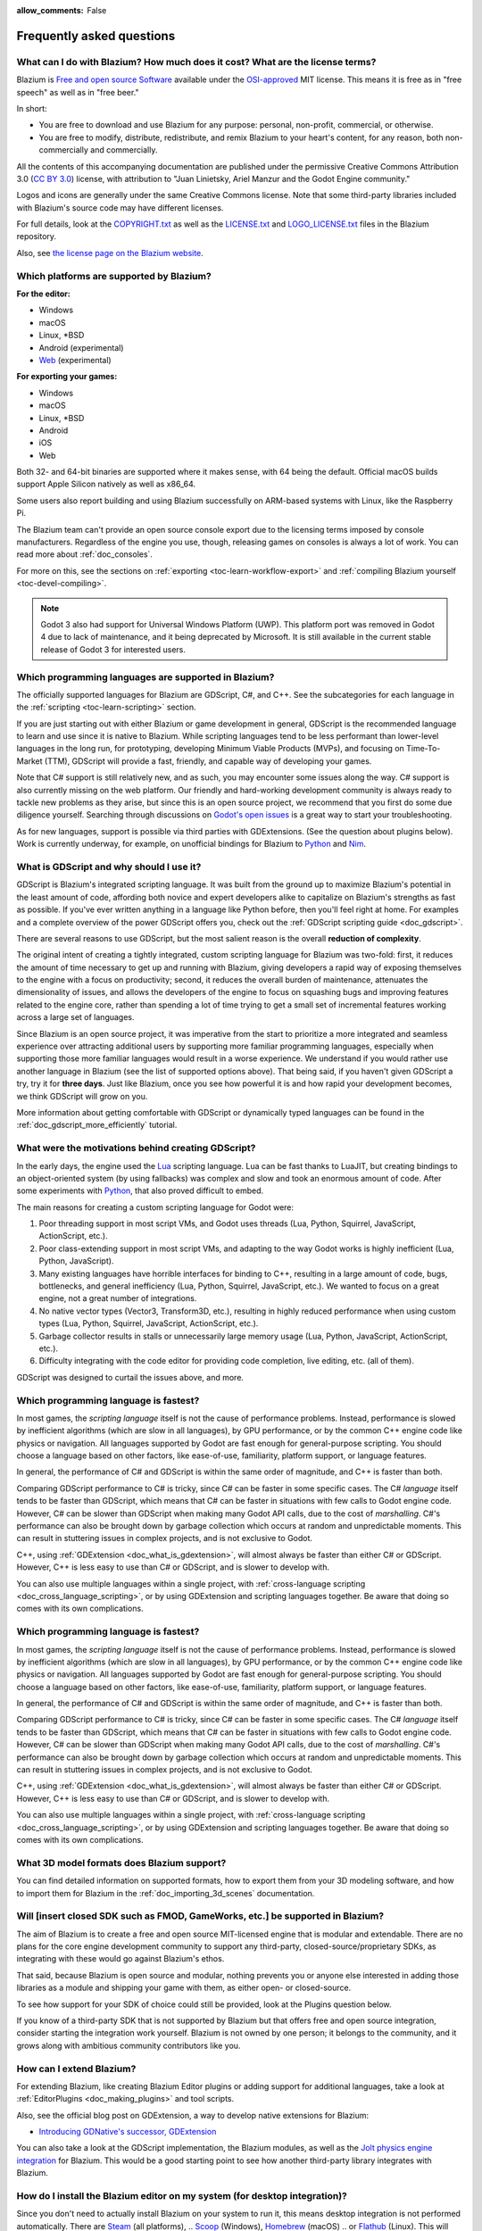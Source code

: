 :allow_comments: False

.. meta::
    :keywords: FAQ

.. _doc_faq:

Frequently asked questions
==========================

What can I do with Blazium? How much does it cost? What are the license terms?
----------------------------------------------------------------------------

Blazium is `Free and open source Software <https://en.wikipedia.org/wiki/Free_and_open_source_software>`_
available under the `OSI-approved <https://opensource.org/licenses/MIT>`_ MIT license. This means it is
free as in "free speech" as well as in "free beer."

In short:

* You are free to download and use Blazium for any purpose: personal, non-profit, commercial, or otherwise.
* You are free to modify, distribute, redistribute, and remix Blazium to your heart's content, for any reason,
  both non-commercially and commercially.

All the contents of this accompanying documentation are published under the permissive Creative Commons
Attribution 3.0 (`CC BY 3.0 <https://creativecommons.org/licenses/by/3.0/>`_) license, with attribution
to "Juan Linietsky, Ariel Manzur and the Godot Engine community."

Logos and icons are generally under the same Creative Commons license. Note
that some third-party libraries included with Blazium's source code may have
different licenses.

For full details, look at the `COPYRIGHT.txt <https://github.com/blazium-engine/blazium/blob/master/COPYRIGHT.txt>`_
as well as the `LICENSE.txt <https://github.com/blazium-engine/blazium/blob/blazium-dev/LICENSE.txt>`_
and `LOGO_LICENSE.txt <https://github.com/blazium-engine/blazium/blob/blazium-dev/LOGO_LICENSE.txt>`_ files
in the Blazium repository.

Also, see `the license page on the Blazium website <https://blazium.app/licenses>`_.

Which platforms are supported by Blazium?
---------------------------------------

**For the editor:**

* Windows
* macOS
* Linux, \*BSD
* Android (experimental)
* `Web <https://editor-nightly.blazium.app/>`__ (experimental)

**For exporting your games:**

* Windows
* macOS
* Linux, \*BSD
* Android
* iOS
* Web

Both 32- and 64-bit binaries are supported where it makes sense, with 64
being the default. Official macOS builds support Apple Silicon natively as well as x86_64.

Some users also report building and using Blazium successfully on ARM-based
systems with Linux, like the Raspberry Pi.

The Blazium team can't provide an open source console export due to the licensing
terms imposed by console manufacturers. Regardless of the engine you use,
though, releasing games on consoles is always a lot of work. You can read more
about :ref:`doc_consoles`.

For more on this, see the sections on :ref:`exporting <toc-learn-workflow-export>`
and :ref:`compiling Blazium yourself <toc-devel-compiling>`.

.. note::

    Godot 3 also had support for Universal Windows Platform (UWP). This platform
    port was removed in Godot 4 due to lack of maintenance, and it being
    deprecated by Microsoft. It is still available in the current stable release
    of Godot 3 for interested users.

Which programming languages are supported in Blazium?
---------------------------------------------------

The officially supported languages for Blazium are GDScript, C#, and C++.
See the subcategories for each language in the :ref:`scripting <toc-learn-scripting>` section.

If you are just starting out with either Blazium or game development in general,
GDScript is the recommended language to learn and use since it is native to Blazium.
While scripting languages tend to be less performant than lower-level languages in
the long run, for prototyping, developing Minimum Viable Products (MVPs), and
focusing on Time-To-Market (TTM), GDScript will provide a fast, friendly, and capable
way of developing your games.

Note that C# support is still relatively new, and as such, you may encounter
some issues along the way. C# support is also currently missing on the web
platform. Our friendly and hard-working development community is always
ready to tackle new problems as they arise, but since this is an open source
project, we recommend that you first do some due diligence yourself. Searching
through discussions on
`Godot's open issues <https://github.com/godotengine/godot/issues?q=is%3Aopen+is%3Aissue+label%3Atopic%3Adotnet>`__
is a great way to start your troubleshooting.

As for new languages, support is possible via third parties with GDExtensions. (See the question
about plugins below). Work is currently underway, for example, on unofficial bindings for Blazium
to `Python <https://github.com/touilleMan/godot-python>`_ and `Nim <https://github.com/pragmagic/godot-nim>`_.

.. _doc_faq_what_is_gdscript:

What is GDScript and why should I use it?
-----------------------------------------

GDScript is Blazium's integrated scripting language. It was built from the ground
up to maximize Blazium's potential in the least amount of code, affording both novice
and expert developers alike to capitalize on Blazium's strengths as fast as possible.
If you've ever written anything in a language like Python before, then you'll feel
right at home. For examples and a complete overview of the power GDScript offers
you, check out the :ref:`GDScript scripting guide <doc_gdscript>`.

There are several reasons to use GDScript, but the most salient reason is the overall
**reduction of complexity**.

The original intent of creating a tightly integrated, custom scripting language for
Blazium was two-fold: first, it reduces the amount of time necessary to get up and running
with Blazium, giving developers a rapid way of exposing themselves to the engine with a
focus on productivity; second, it reduces the overall burden of maintenance, attenuates
the dimensionality of issues, and allows the developers of the engine to focus on squashing
bugs and improving features related to the engine core, rather than spending a lot of time
trying to get a small set of incremental features working across a large set of languages.

Since Blazium is an open source project, it was imperative from the start to prioritize a
more integrated and seamless experience over attracting additional users by supporting
more familiar programming languages, especially when supporting those more familiar
languages would result in a worse experience. We understand if you would rather use
another language in Blazium (see the list of supported options above). That being said, if
you haven't given GDScript a try, try it for **three days**. Just like Blazium,
once you see how powerful it is and how rapid your development becomes, we think GDScript
will grow on you.

More information about getting comfortable with GDScript or dynamically typed
languages can be found in the :ref:`doc_gdscript_more_efficiently` tutorial.

What were the motivations behind creating GDScript?
---------------------------------------------------

In the early days, the engine used the `Lua <https://www.lua.org>`__ scripting
language. Lua can be fast thanks to LuaJIT, but creating bindings to an object-oriented
system (by using fallbacks) was complex and slow and took an enormous
amount of code. After some experiments with `Python <https://www.python.org>`__,
that also proved difficult to embed.

The main reasons for creating a custom scripting language for Godot were:

1. Poor threading support in most script VMs, and Godot uses threads
   (Lua, Python, Squirrel, JavaScript, ActionScript, etc.).
2. Poor class-extending support in most script VMs, and adapting to
   the way Godot works is highly inefficient (Lua, Python, JavaScript).
3. Many existing languages have horrible interfaces for binding to C++, resulting in a
   large amount of code, bugs, bottlenecks, and general inefficiency (Lua, Python,
   Squirrel, JavaScript, etc.). We wanted to focus on a great engine, not a great number
   of integrations.
4. No native vector types (Vector3, Transform3D, etc.), resulting in highly
   reduced performance when using custom types (Lua, Python, Squirrel,
   JavaScript, ActionScript, etc.).
5. Garbage collector results in stalls or unnecessarily large memory
   usage (Lua, Python, JavaScript, ActionScript, etc.).
6. Difficulty integrating with the code editor for providing code
   completion, live editing, etc. (all of them).

GDScript was designed to curtail the issues above, and more.

.. _doc_faq_which_programming_language_is_fastest:

Which programming language is fastest?
--------------------------------------

In most games, the *scripting language* itself is not the cause of performance
problems. Instead, performance is slowed by inefficient algorithms (which are
slow in all languages), by GPU performance, or by the common C++ engine code
like physics or navigation. All languages supported by Godot are fast enough for
general-purpose scripting. You should choose a language based on other factors,
like ease-of-use, familiarity, platform support, or language features.

In general, the performance of C# and GDScript is within the same order of
magnitude, and C++ is faster than both.

Comparing GDScript performance to C# is tricky, since C# can be faster in some
specific cases. The C# *language* itself tends to be faster than GDScript, which
means that C# can be faster in situations with few calls to Godot engine code.
However, C# can be slower than GDScript when making many Godot API calls, due
to the cost of *marshalling*. C#'s performance can also be brought down by garbage
collection which occurs at random and unpredictable moments. This can result in
stuttering issues in complex projects, and is not exclusive to Godot.

C++, using :ref:`GDExtension <doc_what_is_gdextension>`, will almost always be
faster than either C# or GDScript. However, C++ is less easy to use than C# or
GDScript, and is slower to develop with.

You can also use multiple languages within a single project, with
:ref:`cross-language scripting <doc_cross_language_scripting>`, or by using
GDExtension and scripting languages together. Be aware that doing so comes with
its own complications.

.. _doc_faq_which_programming_language_is_fastest:

Which programming language is fastest?
--------------------------------------

In most games, the *scripting language* itself is not the cause of performance
problems. Instead, performance is slowed by inefficient algorithms (which are
slow in all languages), by GPU performance, or by the common C++ engine code
like physics or navigation. All languages supported by Godot are fast enough for
general-purpose scripting. You should choose a language based on other factors,
like ease-of-use, familiarity, platform support, or language features.

In general, the performance of C# and GDScript is within the same order of
magnitude, and C++ is faster than both.

Comparing GDScript performance to C# is tricky, since C# can be faster in some
specific cases. The C# *language* itself tends to be faster than GDScript, which
means that C# can be faster in situations with few calls to Godot engine code.
However, C# can be slower than GDScript when making many Godot API calls, due
to the cost of *marshalling*. C#'s performance can also be brought down by garbage
collection which occurs at random and unpredictable moments. This can result in
stuttering issues in complex projects, and is not exclusive to Godot.

C++, using :ref:`GDExtension <doc_what_is_gdextension>`, will almost always be
faster than either C# or GDScript. However, C++ is less easy to use than C# or
GDScript, and is slower to develop with.

You can also use multiple languages within a single project, with
:ref:`cross-language scripting <doc_cross_language_scripting>`, or by using
GDExtension and scripting languages together. Be aware that doing so comes with
its own complications.

What 3D model formats does Blazium support?
-------------------------------------------

You can find detailed information on supported formats, how to export them from
your 3D modeling software, and how to import them for Blazium in the
:ref:`doc_importing_3d_scenes` documentation.

Will [insert closed SDK such as FMOD, GameWorks, etc.] be supported in Blazium?
-----------------------------------------------------------------------------

The aim of Blazium is to create a free and open source MIT-licensed engine that
is modular and extendable. There are no plans for the core engine development
community to support any third-party, closed-source/proprietary SDKs, as integrating
with these would go against Blazium's ethos.

That said, because Blazium is open source and modular, nothing prevents you or
anyone else interested in adding those libraries as a module and shipping your
game with them, as either open- or closed-source.

To see how support for your SDK of choice could still be provided, look at the
Plugins question below.

If you know of a third-party SDK that is not supported by Blazium but that offers
free and open source integration, consider starting the integration work yourself.
Blazium is not owned by one person; it belongs to the community, and it grows along
with ambitious community contributors like you.

How can I extend Blazium?
-----------------------

For extending Blazium, like creating Blazium Editor plugins or adding support
for additional languages, take a look at :ref:`EditorPlugins <doc_making_plugins>`
and tool scripts.

Also, see the official blog post on GDExtension, a way to develop native extensions for Blazium:

* `Introducing GDNative's successor, GDExtension <https://godotengine.org/article/introducing-gd-extensions>`_

You can also take a look at the GDScript implementation, the Blazium modules,
as well as the `Jolt physics engine integration <https://github.com/godot-jolt/godot-jolt>`__
for Blazium. This would be a good starting point to see how another
third-party library integrates with Blazium.

How do I install the Blazium editor on my system (for desktop integration)?
-------------------------------------------------------------------------

Since you don't need to actually install Blazium on your system to run it,
this means desktop integration is not performed automatically.
There are `Steam <https://store.steampowered.com/app/3293450/Blazium_Engine/>`__ (all platforms),
.. `Scoop <https://scoop.sh/>`__ (Windows), `Homebrew <https://brew.sh/>`__ (macOS)
.. or `Flathub <https://flathub.org/apps/details/org.blaziumengine.Blazium>`__ (Linux).
This will automatically perform the required steps for desktop integration.

Alternatively, you can manually perform the steps that an installer would do for you:

Windows
~~~~~~~

- Move the Blazium executable to a stable location (i.e. outside of your Downloads folder),
  so you don't accidentally move it and break the shortcut in the future.
- Right-click the Blazium executable and choose **Create Shortcut**.
- Move the created shortcut to ``%APPDATA%\Microsoft\Windows\Start Menu\Programs``.
  This is the user-wide location for shortcuts that will appear in the Start menu.
  You can also pin Blazium in the task bar by right-clicking the executable and choosing
  **Pin to Task Bar**.

macOS
~~~~~

Drag the extracted Blazium application to ``/Applications/Blazium.app``, then drag it
to the Dock if desired. Spotlight will be able to find Blazium as long as it's in
``/Applications`` or ``~/Applications``.

Linux
~~~~~

- Move the Blazium binary to a stable location (i.e. outside of your Downloads folder),
  so you don't accidentally move it and break the shortcut in the future.
- Rename and move the Blazium binary to a location present in your ``PATH`` environment variable.
  This is typically ``/usr/local/bin/blazium`` or ``/usr/bin/blazium``.
  Doing this requires administrator privileges,
  but this also allows you to
  :ref:`run the Blazium editor from a terminal <doc_command_line_tutorial>` by entering ``blazium``.

  - If you cannot move the Blazium editor binary to a protected location, you can
    keep the binary somewhere in your home directory, and modify the ``Path=``
    line in the ``.desktop`` file linked below to contain the full *absolute* path
    to the Blazium binary.

- Save `this .desktop file <https://raw.githubusercontent.com/blazium-engine/blazium/refs/heads/blazium-dev/misc/dist/linux/app.blazium.Blazium.desktop>`__
  to ``$HOME/.local/share/applications/``. If you have administrator privileges,
  you can also save the ``.desktop`` file to ``/usr/local/share/applications``
  to make the shortcut available for all users.

Is the Blazium editor a portable application?
-------------------------------------------

In its default configuration, Blazium is *semi-portable*. Its executable can run
from any location (including non-writable locations) and never requires
administrator privileges.

However, configuration files will be written to the user-wide configuration or
data directory. This is usually a good approach, but this means configuration files
will not carry across machines if you copy the folder containing the Blazium executable.
See :ref:`doc_data_paths` for more information.

If *true* portable operation is desired (e.g. for use on a USB stick),
follow the steps in :ref:`doc_data_paths_self_contained_mode`.

Why does Blazium prioritize Vulkan and OpenGL over Direct3D?
----------------------------------------------------------

Blazium aims for cross-platform compatibility and open standards first and
foremost. OpenGL and Vulkan are the technologies that are both open and
available on (nearly) all platforms. Thanks to this design decision, a project
developed with Blazium on Windows will run out of the box on Linux, macOS, and
more.

While Vulkan and OpenGL remain our primary focus for their open standard and
cross-platform benefits, Blazium 4.3 introduced experimental support for Direct3D 12.
This addition aims to enhance performance and compatibility on platforms where
Direct3D 12 is prevalent, such as Windows and Xbox. However, Vulkan and OpenGL
will continue as the default rendering drivers on all platforms, including Windows.

Why does Blazium aim to keep its core feature set small?
------------------------------------------------------

Blazium intentionally does not include features that can be implemented by add-ons
unless they are used very often. One example of something not used often is
advanced artificial intelligence functionality.

There are several reasons for this:

- **Code maintenance and surface for bugs.** Every time we accept new code in
  the Blazium repository, existing contributors often take the responsibility of
  maintaining it. Some contributors don't always stick around after getting
  their code merged, which can make it difficult for us to maintain the code in
  question. This can lead to poorly maintained features with bugs that are never
  fixed. On top of that, the "API surface" that needs to be tested and checked
  for regressions keeps increasing over time.

- **Ease of contribution.** By keeping the codebase small and tidy, it can remain
  fast and easy to compile from source. This makes it easier for new
  contributors to get started with Blazium, without requiring them to purchase
  high-end hardware.

- **Keeping the binary size small for the editor.** Not everyone has a fast Internet
  connection. Ensuring that everyone can download the Blazium editor, extract it
  and run it in less than 5 minutes makes Blazium more accessible to developers in
  all countries.

- **Keeping the binary size small for export templates.** This directly impacts the
  size of projects exported with Blazium. On mobile and web platforms, keeping
  file sizes low is important to ensure fast installation and loading on
  underpowered devices. Again, there are many countries where high-speed
  Internet is not readily available. To add to this, strict data usage caps are
  often in effect in those countries.

For all the reasons above, we have to be selective of what we can accept as core
functionality in Blazium. This is why we are aiming to move some core
functionality to officially supported add-ons in future versions of Blazium.
In terms of binary size, this also has the advantage of making you pay only for
what you actually use in your project. (In the meantime, you can
:ref:`compile custom export templates with unused features disabled <doc_optimizing_for_size>`
to optimize the distribution size of your project.)

How should assets be created to handle multiple resolutions and aspect ratios?
------------------------------------------------------------------------------

This question pops up often and it's probably thanks to the misunderstanding
created by Apple when they originally doubled the resolution of their devices.
It made people think that having the same assets in different resolutions was a
good idea, so many continued towards that path. That originally worked to a
point and only for Apple devices, but then several Android and Apple devices
with different resolutions and aspect ratios were created, with a very wide
range of sizes and DPIs.

The most common and proper way to achieve this is to, instead, use a single base
resolution for the game and only handle different screen aspect ratios. This is
mostly needed for 2D, as in 3D, it's just a matter of camera vertical or
horizontal FOV.

1. Choose a single base resolution for your game. Even if there are
   devices that go up to 1440p and devices that go down to 400p, regular
   hardware scaling in your device will take care of this at little or
   no performance cost. The most common choices are either near 1080p
   (1920x1080) or 720p (1280x720). Keep in mind the higher the
   resolution, the larger your assets, the more memory they will take
   and the longer the time it will take for loading.

2. Use the stretch options in Blazium; canvas items stretching while keeping
   aspect ratios works best. Check the :ref:`doc_multiple_resolutions` tutorial
   on how to achieve this.

3. Determine a minimum resolution and then decide if you want your game
   to stretch vertically or horizontally for different aspect ratios, or
   if there is one aspect ratio and you want black bars to appear
   instead. This is also explained in :ref:`doc_multiple_resolutions`.

4. For user interfaces, use the :ref:`anchoring <doc_size_and_anchors>`
   to determine where controls should stay and move. If UIs are more
   complex, consider learning about Containers.

And that's it! Your game should work in multiple resolutions.

When is the next release of Blazium out?
--------------------------------------

When it's ready! See :ref:`doc_release_policy_when_is_next_release_out` for more
information.

Which Blazium version should I use for a new project?
---------------------------------------------------

We recommend using the latest release build of Blazium for new projects.
See :ref:`doc_release_policy_which_version_should_i_use` for more information.

Should I upgrade my project to use new Blazium versions?
------------------------------------------------------

Some new versions are safer to upgrade to than others. In general, whether you
should upgrade depends on your project's circumstances. See
:ref:`doc_release_policy_should_i_upgrade_my_project` for more information.

Should I use the Forward+, Mobile, or Compatibility renderer?
-------------------------------------------------------------

You can find a detailed comparison of the renderers in :ref:`doc_renderers`.

I would like to contribute! How can I get started?
--------------------------------------------------

Awesome! As an open source project, Blazium thrives off of the innovation and
the ambition of developers like you.

The best way to start contributing to Blazium is by using it and reporting
any `issues <https://github.com/blazium-engine/blazium/issues>`_ that you might experience.
A good bug report with clear reproduction steps helps your fellow contributors
fix bugs quickly and efficiently. You can also report issues you find in the
`online documentation <https://github.com/blazium-engine/blazium-docs/issues>`_.

If you feel ready to submit your first PR, pick any issue that resonates with you from
one of the links above and try your hand at fixing it. You will need to learn how to
compile the engine from sources, or how to build the documentation. You also need to
get familiar with Git, a version control system that Blazium developers use.

We explain how to work with the engine source, how to edit the documentation, and
what other ways to contribute are there in our :ref:`documentation for contributors <doc_ways_to_contribute>`.

I have a great idea for Blazium. How can I share it?
--------------------------------------------------

We are always looking for suggestions about how to improve the engine. User feedback
is the main driving force behind our decision-making process, and limitations that
you might face while working on your project are a great data point for us when considering
engine enhancements.

If you experience a usability problem or are missing a feature in the current version of
Blazium, start by discussing it with our `community <https://chat.blazium.app/>`_.
There may be other, perhaps better, ways to achieve the desired result that community members
could suggest. And you can learn if other users experience the same issue, and figure out
a good solution together.

If you come up with a well-defined idea for the engine, feel free to open a
`proposal issue <https://github.com/godotengine/godot-proposals/issues>`_.
Try to be specific and concrete while describing your problem and your proposed
solution — only actionable proposals can be considered. It is not required, but
if you want to implement it yourself, that's always appreciated!

If you only have a general idea without specific details, you can open a
`proposal discussion <https://github.com/godotengine/godot-proposals/discussions>`_.
These can be anything you want, and allow for a free-form discussion in search of
a solution. Once you find one, a proposal issue can be opened.

Please, read the `readme <https://github.com/godotengine/godot-proposals/blob/master/README.md>`_
document before creating a proposal to learn more about the process.

.. _doc_faq_non_game_applications:

Is it possible to use Blazium to create non-game applications?
------------------------------------------------------------

Yes! Blazium features an extensive built-in UI system, and its small distribution
size can make it a suitable alternative to frameworks like Electron or Qt.

When creating a non-game application, make sure to enable
:ref:`low-processor mode <class_ProjectSettings_property_application/run/low_processor_mode>`
in the Project Settings to decrease CPU and GPU usage.

Check out `Material Maker <https://github.com/RodZill4/material-maker>`__ and
`Pixelorama <https://github.com/Orama-Interactive/Pixelorama>`__ for examples of
open source applications made with Godot.

.. _doc_faq_use_godot_as_library:

Is it possible to use Blazium as a library?
-----------------------------------------

Blazium is meant to be used with its editor. We recommend you give it a try, as it
will most likely save you time in the long term. There are no plans to make
Blazium usable as a library, as it would make the rest of the engine more
convoluted and difficult to use for casual users.

If you want to use a rendering library, look into using an established rendering
engine instead. Keep in mind rendering engines usually have smaller communities
compared to Blazium. This will make it more difficult to find answers to your
questions.

What user interface toolkit does Blazium use?
-------------------------------------------

Blazium does not use a standard :abbr:`GUI (Graphical User Interface)` toolkit
like GTK, Qt or wxWidgets. Instead, Blazium uses its own user interface toolkit,
rendered using OpenGL ES or Vulkan. This toolkit is exposed in the form of
Control nodes, which are used to render the editor (which is written in C++).
These Control nodes can also be used in projects from any scripting language
supported by Blazium.

This custom toolkit makes it possible to benefit from hardware acceleration and
have a consistent appearance across all platforms. On top of that, it doesn't
have to deal with the LGPL licensing caveats that come with GTK or Qt. Lastly,
this means Blazium is "eating its own dog food" since the editor itself is one of
the most complex users of Blazium's UI system.

This custom UI toolkit :ref:`can't be used as a library <doc_faq_use_godot_as_library>`,
but you can still
:ref:`use Blazium to create non-game applications by using the editor <doc_faq_non_game_applications>`.

.. _doc_faq_why_scons:

Why does Blazium use the SCons build system?
------------------------------------------

Blazium uses the `SCons <https://www.scons.org/>`__ build system. There are no
plans to switch to a different build system in the near future. There are many
reasons why we have chosen SCons over other alternatives. For example:

-  Blazium can be compiled for a dozen different platforms: all PC
   platforms, all mobile platforms, many consoles, and WebAssembly.
-  Developers often need to compile for several of the platforms **at
   the same time**, or even different targets of the same platform. They
   can't afford reconfiguring and rebuilding the project each time.
   SCons can do this with no sweat, without breaking the builds.
-  SCons will *never* break a build no matter how many changes,
   configurations, additions, removals etc.
-  Blazium's build process is not simple. Several files are generated by
   code (binders), others are parsed (shaders), and others need to offer
   customization (:ref:`modules <doc_custom_modules_in_cpp>`). This requires
   complex logic which is easier to write in an actual programming language (like Python)
   rather than using a mostly macro-based language only meant for building.
-  Blazium's build process makes heavy use of cross-compiling tools. Each
   platform has a specific detection process, and all these must be
   handled as specific cases with special code written for each.

Please try to keep an open mind and get at least a little familiar with SCons if
you are planning to build Blazium yourself.

.. _doc_faq_why_not_stl:

Why does Blazium not use STL (Standard Template Library)?
-------------------------------------------------------

Like many other libraries (Qt as an example), Blazium does not make use of STL
(with a few exceptions such as threading primitives). We believe STL is a great
general-purpose library, but we had special requirements for Blazium.

* STL templates create very large symbols, which results in huge debug binaries. We use few
  templates with very short names instead.
* Most of our containers cater to special needs, like Vector, which uses copy on write and we
  use to pass data around, or the RID system, which requires O(1) access time for performance.
  Likewise, our hash map implementations are designed to integrate seamlessly with internal
  engine types.
* Our containers have memory tracking built-in, which helps better track memory usage.
* For large arrays, we use pooled memory, which can be mapped to either a preallocated buffer
  or virtual memory.
* We use our custom String type, as the one provided by STL is too basic and lacks proper
  internationalization support.

Why does Blazium not use exceptions?
----------------------------------

We believe games should not crash, no matter what. If an unexpected
situation happens, Blazium will print an error (which can be traced even to
script), but then it will try to recover as gracefully as possible and keep
going.

Additionally, exceptions significantly increase the binary size for the
executable and result in increased compile times.

Does Blazium use an ECS (Entity Component System)?
------------------------------------------------

Blazium does **not** use an ECS and relies on inheritance instead. While there
is no universally better approach, we found that using an inheritance-based approach
resulted in better usability while still being fast enough for most use cases.

That said, nothing prevents you from making use of composition in your project
by creating child Nodes with individual scripts. These nodes can then be added and
removed at runtime to dynamically add and remove behaviors.

More information about Blazium's design choices can be found in
`this article <https://godotengine.org/article/why-isnt-godot-ecs-based-game-engine>`__.

Why does Blazium not force users to implement DOD (Data-Oriented Design)?
-----------------------------------------------------------------------

While Blazium internally attempts to use cache coherency as much as possible,
we believe users don't need to be forced to use DOD practices.

DOD is mostly a cache coherency optimization that can only provide
significant performance improvements when dealing with dozens of
thousands of objects which are processed every frame with little
modification. That is, if you are moving a few hundred sprites or enemies
per frame, DOD won't result in a meaningful improvement in performance. In
such a case, you should consider a different approach to optimization.

The vast majority of games do not need this and Blazium provides handy helpers
to do the job for most cases when you do.

If a game needs to process such a large amount of objects, our recommendation
is to use C++ and GDExtensions for performance-heavy tasks and GDScript (or C#)
for the rest of the game.

How can I support Blazium development or contribute?
--------------------------------------------------

See :ref:`doc_ways_to_contribute`.

Who is working on Blazium? How can I contact you?
-----------------------------------------------

`Join our discord <https://chat.blazium>`.
